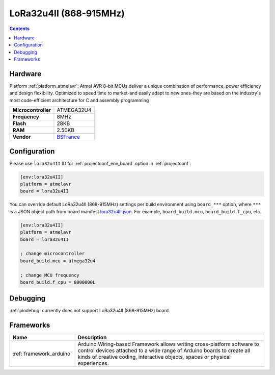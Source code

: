 ..  Copyright (c) 2014-present PlatformIO <contact@platformio.org>
    Licensed under the Apache License, Version 2.0 (the "License");
    you may not use this file except in compliance with the License.
    You may obtain a copy of the License at
       http://www.apache.org/licenses/LICENSE-2.0
    Unless required by applicable law or agreed to in writing, software
    distributed under the License is distributed on an "AS IS" BASIS,
    WITHOUT WARRANTIES OR CONDITIONS OF ANY KIND, either express or implied.
    See the License for the specific language governing permissions and
    limitations under the License.

.. _board_atmelavr_lora32u4II:

LoRa32u4II (868-915MHz)
=======================

.. contents::

Hardware
--------

Platform :ref:`platform_atmelavr`: Atmel AVR 8-bit MCUs deliver a unique combination of performance, power efficiency and design flexibility. Optimized to speed time to market-and easily adapt to new ones-they are based on the industry's most code-efficient architecture for C and assembly programming

.. list-table::

  * - **Microcontroller**
    - ATMEGA32U4
  * - **Frequency**
    - 8MHz
  * - **Flash**
    - 28KB
  * - **RAM**
    - 2.50KB
  * - **Vendor**
    - `BSFrance <https://bsfrance.fr/lora-long-range/1345-LoRa32u4-II-Lora-LiPo-Atmega32u4-SX1276-HPD13-868MHZ-EU-Antenna.html?utm_source=platformio&utm_medium=docs>`__


Configuration
-------------

Please use ``lora32u4II`` ID for :ref:`projectconf_env_board` option in :ref:`projectconf`:

.. code-block:: ini

  [env:lora32u4II]
  platform = atmelavr
  board = lora32u4II

You can override default LoRa32u4II (868-915MHz) settings per build environment using
``board_***`` option, where ``***`` is a JSON object path from
board manifest `lora32u4II.json <https://github.com/platformio/platform-atmelavr/blob/master/boards/lora32u4II.json>`_. For example,
``board_build.mcu``, ``board_build.f_cpu``, etc.

.. code-block:: ini

  [env:lora32u4II]
  platform = atmelavr
  board = lora32u4II

  ; change microcontroller
  board_build.mcu = atmega32u4

  ; change MCU frequency
  board_build.f_cpu = 8000000L

Debugging
---------
:ref:`piodebug` currently does not support LoRa32u4II (868-915MHz) board.

Frameworks
----------
.. list-table::
    :header-rows:  1

    * - Name
      - Description

    * - :ref:`framework_arduino`
      - Arduino Wiring-based Framework allows writing cross-platform software to control devices attached to a wide range of Arduino boards to create all kinds of creative coding, interactive objects, spaces or physical experiences.